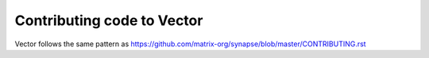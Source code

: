 Contributing code to Vector
===========================

Vector follows the same pattern as https://github.com/matrix-org/synapse/blob/master/CONTRIBUTING.rst
